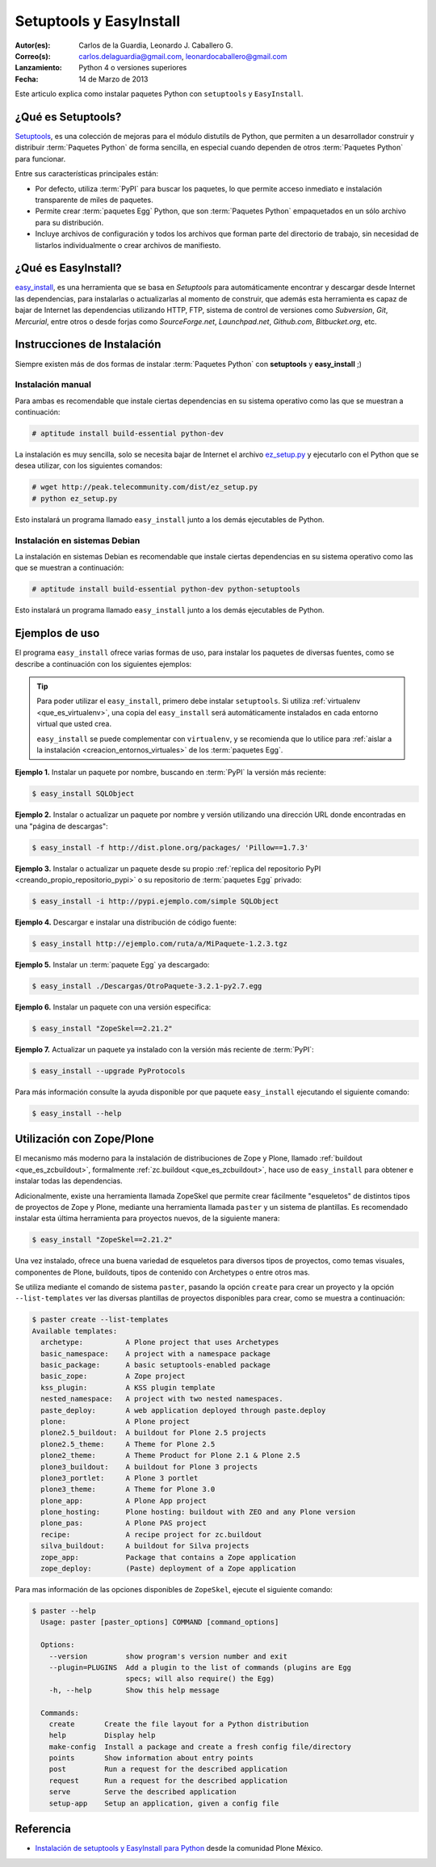 .. -*- coding: utf-8 -*-

.. _easyinstall_setuptools:

========================
Setuptools y EasyInstall
========================

:Autor(es): Carlos de la Guardia, Leonardo J. Caballero G.
:Correo(s): carlos.delaguardia@gmail.com, leonardocaballero@gmail.com
:Lanzamiento: Python 4 o versiones superiores
:Fecha: 14 de Marzo de 2013

Este articulo explica como instalar paquetes Python con ``setuptools`` y ``EasyInstall``.

.. _que_es_setuptools:

¿Qué es Setuptools?
===================

`Setuptools`_, es una colección de mejoras para el módulo distutils de Python,
que permiten a un desarrollador construir y distribuir :term:`Paquetes Python` 
de forma sencilla, en especial cuando dependen de otros :term:`Paquetes Python` 
para funcionar. 

Entre sus características principales están:

* Por defecto, utiliza :term:`PyPI` para buscar los paquetes, lo que permite acceso
  inmediato e instalación transparente de miles de paquetes.

* Permite crear :term:`paquetes Egg` Python, que son :term:`Paquetes Python` 
  empaquetados en un sólo archivo para su distribución.

* Incluye archivos de configuración y todos los archivos que forman parte del
  directorio de trabajo, sin necesidad de listarlos individualmente o crear
  archivos de manifiesto.

.. _que_es_easyinstall:

¿Qué es EasyInstall?
====================

`easy_install`_, es una herramienta que se basa en `Setuptools` para automáticamente 
encontrar y descargar desde Internet las dependencias, para instalarlas o actualizarlas 
al momento de construir, que además esta herramienta es capaz de bajar de Internet las 
dependencias utilizando HTTP, FTP, sistema de control de versiones como *Subversion*, 
*Git*, *Mercurial*, entre otros o desde forjas como *SourceForge.net*, *Launchpad.net*, 
*Github.com*, *Bitbucket.org*, etc.

.. _instalacion_easyinstall:

Instrucciones de Instalación
============================

Siempre existen más de dos formas de instalar :term:`Paquetes Python` con **setuptools** y
**easy_install** ;)

Instalación manual
------------------

Para ambas es recomendable que instale ciertas dependencias en su sistema
operativo como las que se muestran a continuación: 

.. code-block:: sh

  # aptitude install build-essential python-dev

La instalación es muy sencilla, solo se necesita bajar de Internet el
archivo `ez_setup.py`_ y ejecutarlo con el Python que se desea utilizar, 
con los siguientes comandos: 

.. code-block:: sh

  # wget http://peak.telecommunity.com/dist/ez_setup.py
  # python ez_setup.py

Esto instalará un programa llamado ``easy_install`` junto a los demás 
ejecutables de Python.


Instalación en sistemas Debian
------------------------------

La instalación en sistemas Debian es recomendable que instale ciertas dependencias 
en su sistema operativo como las que se muestran a continuación: 

.. code-block:: sh

  # aptitude install build-essential python-dev python-setuptools

Esto instalará un programa llamado ``easy_install`` junto a los demás 
ejecutables de Python.

.. _uso_easyinstall:

Ejemplos de uso
===============

El programa ``easy_install`` ofrece varias formas de uso, para instalar los paquetes
de diversas fuentes, como se describe a continuación con los siguientes ejemplos:

.. tip::
    
    Para poder utilizar el ``easy_install``, primero debe instalar ``setuptools``. 
    Si utiliza :ref:`virtualenv <que_es_virtualenv>`, una copia del ``easy_install`` 
    será automáticamente instalados en cada entorno virtual que usted crea. 
    
    ``easy_install`` se puede complementar con ``virtualenv``, y se recomienda que lo 
    utilice para :ref:`aislar a la instalación <creacion_entornos_virtuales>` de los 
    :term:`paquetes Egg`.

**Ejemplo 1.** Instalar un paquete por nombre, buscando en :term:`PyPI` la versión más
reciente: 

.. code-block:: sh

    $ easy_install SQLObject

**Ejemplo 2.** Instalar o actualizar un paquete por nombre y versión utilizando una 
dirección URL donde encontradas en una "página de descargas": 

.. code-block:: sh

    $ easy_install -f http://dist.plone.org/packages/ 'Pillow==1.7.3'

**Ejemplo 3.** Instalar o actualizar un paquete desde su propio :ref:`replica del repositorio PyPI <creando_propio_repositorio_pypi>` o su repositorio de :term:`paquetes Egg` privado: 

.. code-block:: sh

    $ easy_install -i http://pypi.ejemplo.com/simple SQLObject

**Ejemplo 4.** Descargar e instalar una distribución de código fuente: 

.. code-block:: sh

    $ easy_install http://ejemplo.com/ruta/a/MiPaquete-1.2.3.tgz

**Ejemplo 5.** Instalar un :term:`paquete Egg` ya descargado: 

.. code-block:: sh

    $ easy_install ./Descargas/OtroPaquete-3.2.1-py2.7.egg

**Ejemplo 6.** Instalar un paquete con una versión especifica: 

.. code-block:: sh

    $ easy_install "ZopeSkel==2.21.2"

**Ejemplo 7.** Actualizar un paquete ya instalado con la versión más reciente de :term:`PyPI`: 

.. code-block:: sh

    $ easy_install --upgrade PyProtocols


Para más información consulte la ayuda disponible por que paquete ``easy_install``
ejecutando el siguiente comando: 

.. code-block:: sh

    $ easy_install --help



.. _easy_install_zope_plone:

Utilización con Zope/Plone
==========================

El mecanismo más moderno para la instalación de distribuciones de Zope y
Plone, llamado :ref:`buildout <que_es_zcbuildout>`, formalmente 
:ref:`zc.buildout <que_es_zcbuildout>`, hace uso de ``easy_install`` para 
obtener e instalar todas las dependencias. 

Adicionalmente, existe una herramienta llamada ZopeSkel que permite crear 
fácilmente "esqueletos" de distintos tipos de proyectos de Zope y Plone, 
mediante una herramienta llamada ``paster`` y un sistema de plantillas. 
Es recomendado instalar esta última herramienta para proyectos nuevos, de 
la siguiente manera:

.. code-block:: sh

    $ easy_install "ZopeSkel==2.21.2"

Una vez instalado, ofrece una buena variedad de esqueletos para diversos 
tipos de proyectos, como temas visuales, componentes de Plone, buildouts, 
tipos de contenido con Archetypes o entre otros mas. 

Se utiliza mediante el comando de sistema ``paster``, pasando la opción 
``create`` para crear un proyecto y la opción ``--list-templates`` ver 
las diversas plantillas de proyectos disponibles para crear, como se 
muestra a continuación:

.. code-block:: sh

    $ paster create --list-templates
    Available templates:
      archetype:          A Plone project that uses Archetypes
      basic_namespace:    A project with a namespace package
      basic_package:      A basic setuptools-enabled package
      basic_zope:         A Zope project
      kss_plugin:         A KSS plugin template
      nested_namespace:   A project with two nested namespaces.
      paste_deploy:       A web application deployed through paste.deploy
      plone:              A Plone project
      plone2.5_buildout:  A buildout for Plone 2.5 projects
      plone2.5_theme:     A Theme for Plone 2.5
      plone2_theme:       A Theme Product for Plone 2.1 & Plone 2.5
      plone3_buildout:    A buildout for Plone 3 projects
      plone3_portlet:     A Plone 3 portlet
      plone3_theme:       A Theme for Plone 3.0
      plone_app:          A Plone App project
      plone_hosting:      Plone hosting: buildout with ZEO and any Plone version
      plone_pas:          A Plone PAS project
      recipe:             A recipe project for zc.buildout
      silva_buildout:     A buildout for Silva projects
      zope_app:           Package that contains a Zope application
      zope_deploy:        (Paste) deployment of a Zope application

Para mas información de las opciones disponibles de ``ZopeSkel``, ejecute el siguiente comando:

.. code-block:: sh

    $ paster --help
      Usage: paster [paster_options] COMMAND [command_options]
      
      Options:
        --version         show program's version number and exit
        --plugin=PLUGINS  Add a plugin to the list of commands (plugins are Egg
                          specs; will also require() the Egg)
        -h, --help        Show this help message
      
      Commands:
        create       Create the file layout for a Python distribution
        help         Display help
        make-config  Install a package and create a fresh config file/directory
        points       Show information about entry points
        post         Run a request for the described application
        request      Run a request for the described application
        serve        Serve the described application
        setup-app    Setup an application, given a config file

Referencia
==========

- `Instalación de setuptools y EasyInstall para Python`_ desde la comunidad Plone México.

.. _Setuptools: http://pypi.python.org/pypi/setuptools/
.. _ez_setup.py: http://peak.telecommunity.com/dist/ez_setup.py
.. _easy_install: http://peak.telecommunity.com/DevCenter/EasyInstall
.. _Instalación de setuptools y EasyInstall para Python: http://plone.org/countries/mx/instalacion-de-setuptools-y-easyinstall-para-python
